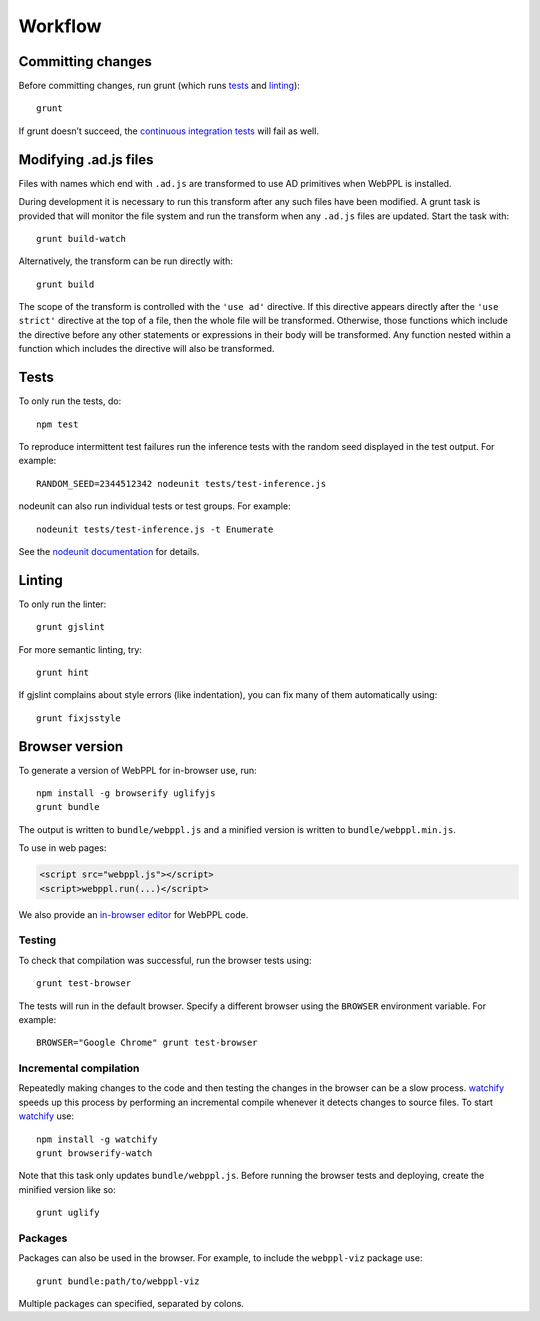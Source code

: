 Workflow
========

Committing changes
------------------

Before committing changes, run grunt (which runs `tests`_ and
`linting`_)::

    grunt

If grunt doesn’t succeed, the `continuous integration tests`_ will fail
as well.

Modifying .ad.js files
----------------------

Files with names which end with ``.ad.js`` are transformed to use AD
primitives when WebPPL is installed.

During development it is necessary to run this transform after any
such files have been modified. A grunt task is provided that will
monitor the file system and run the transform when any ``.ad.js``
files are updated. Start the task with::

    grunt build-watch

Alternatively, the transform can be run directly with::

    grunt build

The scope of the transform is controlled with the ``'use ad'``
directive. If this directive appears directly after the ``'use
strict'`` directive at the top of a file, then the whole file will be
transformed. Otherwise, those functions which include the directive
before any other statements or expressions in their body will be
transformed. Any function nested within a function which includes the
directive will also be transformed.

Tests
-----

To only run the tests, do::

    npm test

To reproduce intermittent test failures run the inference tests with
the random seed displayed in the test output. For example::

    RANDOM_SEED=2344512342 nodeunit tests/test-inference.js

nodeunit can also run individual tests or test groups. For example::

    nodeunit tests/test-inference.js -t Enumerate

See the `nodeunit documentation`_ for details.

Linting
-------

To only run the linter::

    grunt gjslint

For more semantic linting, try::

    grunt hint

If gjslint complains about style errors (like indentation), you can fix
many of them automatically using::

    grunt fixjsstyle

Browser version
---------------

To generate a version of WebPPL for in-browser use, run::

    npm install -g browserify uglifyjs
    grunt bundle

The output is written to ``bundle/webppl.js`` and a minified version
is written to ``bundle/webppl.min.js``.

To use in web pages:

.. code-block:: html

   <script src="webppl.js"></script>
   <script>webppl.run(...)</script>

We also provide an `in-browser editor
<https://github.com/probmods/webppl-editor>`_ for WebPPL code.

Testing
^^^^^^^

To check that compilation was successful, run the browser tests
using::

    grunt test-browser

The tests will run in the default browser. Specify a different browser
using the ``BROWSER`` environment variable. For example::

    BROWSER="Google Chrome" grunt test-browser

Incremental compilation
^^^^^^^^^^^^^^^^^^^^^^^

Repeatedly making changes to the code and then testing the changes in
the browser can be a slow process. `watchify`_ speeds up this process
by performing an incremental compile whenever it detects changes to
source files. To start `watchify`_ use::

    npm install -g watchify
    grunt browserify-watch

Note that this task only updates ``bundle/webppl.js``. Before running
the browser tests and deploying, create the minified version like so::

    grunt uglify

Packages
^^^^^^^^

Packages can also be used in the browser. For example, to include the
``webppl-viz`` package use::

    grunt bundle:path/to/webppl-viz

Multiple packages can specified, separated by colons.

.. _continuous integration tests: https://travis-ci.org/probmods/webppl
.. _nodeunit documentation: https://github.com/caolan/nodeunit#command-line-options
.. _watchify: https://github.com/substack/watchify

